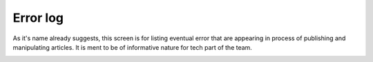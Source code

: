 Error log
'''''''''

As it's name already suggests, this screen is for listing eventual error that are appearing in process of publishing and manipulating articles. It is ment to be of informative nature for tech part of the team.

.. image:: 18.png
   :alt: Error log
   :align: center

